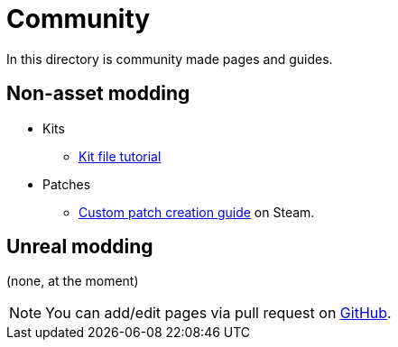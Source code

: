 = Community

In this directory is community made pages and guides.

== Non-asset modding

* Kits
** link:/community/kit-file-tutorial[Kit file tutorial]
* Patches
** https://steamcommunity.com/sharedfiles/filedetails/?id=3266975248[Custom patch creation guide] on Steam.

== Unreal modding

(none, at the moment)

NOTE: You can add/edit pages via pull request on https://github.com/blackfootstudios/wiki[GitHub]. 
